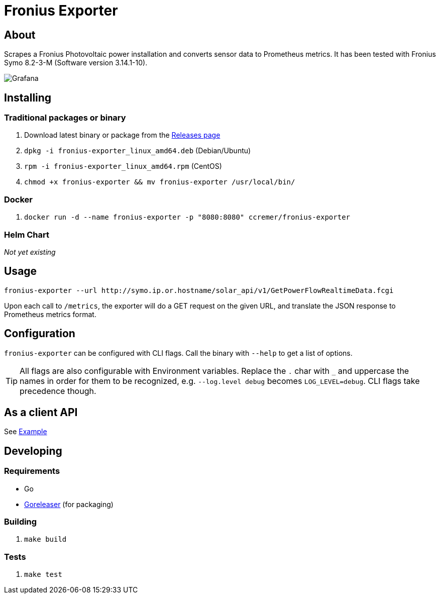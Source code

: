ifndef::env-github[:icons: font]
ifdef::env-github[]
:status:
:tip-caption: :bulb:
:note-caption: :information_source:
:important-caption: :heavy_exclamation_mark:
:caution-caption: :fire:
:warning-caption: :warning:
:ext-relative: {outfilesuffix}
endif::[]

= Fronius Exporter

ifdef::status[]
image:https://img.shields.io/github/workflow/status/ccremer/fronius-exporter/Build/master[Build,link=https://github.com/ccremer/fronius-exporter/actions?query=workflow%3ABuild]
image:https://img.shields.io/codeclimate/maintainability/ccremer/fronius-exporter[Maintainability,link=https://codeclimate.com/github/ccremer/fronius-exporter]
image:https://img.shields.io/codeclimate/coverage/ccremer/fronius-exporter[Tests,link=https://codeclimate.com/github/ccremer/fronius-exporter]
image:https://img.shields.io/github/v/release/ccremer/fronius-exporter[Releases,link=https://github.com/ccremer/fronius-exporter/releases]
image:https://img.shields.io/github/license/ccremer/fronius-exporter[License,link=https://github.com/ccremer/fronius-exporter/blob/master/LICENSE]
image:https://img.shields.io/docker/pulls/ccremer/fronius-exporter[Docker image,link=https://hub.docker.com/r/ccremer/fronius-exporter]
endif::[]

== About

Scrapes a Fronius Photovoltaic power installation and converts sensor data to Prometheus metrics.
It has been tested with Fronius Symo 8.2-3-M (Software version 3.14.1-10).

image::examples/grafana.png[Grafana]

== Installing


=== Traditional packages or binary

. Download latest binary or package from the https://github.com/ccremer/fronius-exporter/releases[Releases page]
. `dpkg -i fronius-exporter_linux_amd64.deb` (Debian/Ubuntu)
. `rpm -i fronius-exporter_linux_amd64.rpm` (CentOS)
. `chmod +x fronius-exporter && mv fronius-exporter /usr/local/bin/`

=== Docker

. `docker run -d --name fronius-exporter -p "8080:8080" ccremer/fronius-exporter`

=== Helm Chart

_Not yet existing_

== Usage

[source,console]
----
fronius-exporter --url http://symo.ip.or.hostname/solar_api/v1/GetPowerFlowRealtimeData.fcgi
----

Upon each call to `/metrics`, the exporter will do a GET request on the given URL, and translate the JSON
response to Prometheus metrics format.

== Configuration

`fronius-exporter` can be configured with CLI flags. Call the binary with `--help` to get a list of options.

TIP: All flags are also configurable with Environment variables. Replace the `.` char with `_` and
     uppercase the names in order for them to be recognized, e.g. `--log.level debug` becomes
     `LOG_LEVEL=debug`. CLI flags take precedence though.

== As a client API

See link:examples/client.go[Example]

== Developing

=== Requirements

* Go
* https://github.com/goreleaser/goreleaser[Goreleaser] (for packaging)

=== Building

. `make build`

=== Tests

. `make test`
